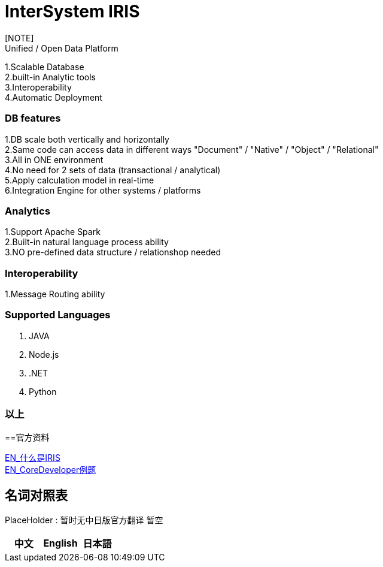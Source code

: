 
ifdef::env-github[]
:tip-caption: :bulb:
:note-caption: :information_source:
:important-caption: :heavy_exclamation_mark:
:caution-caption: :fire:
:warning-caption: :warning:
endif::[]
ifndef::imagesdir[:imagesdir: ../images]

= InterSystem IRIS
[NOTE]
Unified / Open Data Platform
1.Scalable Database +
2.built-in Analytic tools +
3.Interoperability +
4.Automatic Deployment +

=== DB features +
1.DB scale both vertically and horizontally +
2.Same code can access data in different ways "Document" / "Native" / "Object" / "Relational" +
3.All in ONE environment +
4.No need for 2 sets of data (transactional / analytical) +
5.Apply calculation model in real-time +
6.Integration Engine for other systems / platforms +

=== Analytics +
1.Support Apache Spark +
2.Built-in natural language process ability +
3.NO pre-defined data structure / relationshop needed +

=== Interoperability +
1.Message Routing ability +

=== Supported Languages
1. JAVA +
2. Node.js +
3. .NET +
4. Python +


=== 以上

==官方资料 

https://learning.intersystems.com/course/view.php?id=1062&ssoPass=1[EN_什么是IRIS] +
https://www.intersystems.com/certifications/practice-questions-intersystems-iris-core-developer.pdf[EN_CoreDeveloper例题]

== 名词对照表
PlaceHolder : 暂时无中日版官方翻译 暂空
[options="header,footer" cols="s,s,s"]
|=======================
|中文|English|日本語

|=======================


    
